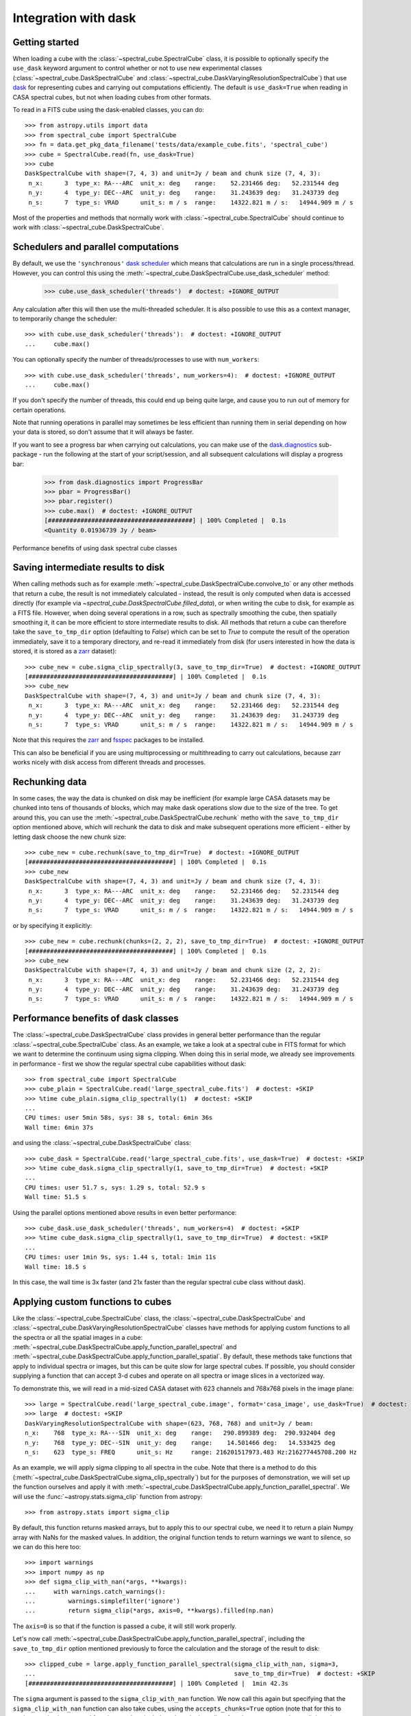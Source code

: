 Integration with dask
=====================

Getting started
---------------

When loading a cube with the :class:`~spectral_cube.SpectralCube` class, it is possible to optionally
specify the ``use_dask`` keyword argument to control whether or not to use new experimental classes
(:class:`~spectral_cube.DaskSpectralCube` and :class:`~spectral_cube.DaskVaryingResolutionSpectralCube`)
that use `dask <https://dask.org/>`_ for representing cubes and carrying out computations efficiently. The default is
``use_dask=True`` when reading in CASA spectral cubes, but not when loading cubes from other formats.

To read in a FITS cube using the dask-enabled classes, you can do::

    >>> from astropy.utils import data
    >>> from spectral_cube import SpectralCube
    >>> fn = data.get_pkg_data_filename('tests/data/example_cube.fits', 'spectral_cube')
    >>> cube = SpectralCube.read(fn, use_dask=True)
    >>> cube
    DaskSpectralCube with shape=(7, 4, 3) and unit=Jy / beam and chunk size (7, 4, 3):
     n_x:      3  type_x: RA---ARC  unit_x: deg    range:    52.231466 deg:   52.231544 deg
     n_y:      4  type_y: DEC--ARC  unit_y: deg    range:    31.243639 deg:   31.243739 deg
     n_s:      7  type_s: VRAD      unit_s: m / s  range:    14322.821 m / s:   14944.909 m / s

Most of the properties and methods that normally work with :class:`~spectral_cube.SpectralCube`
should continue to work with :class:`~spectral_cube.DaskSpectralCube`.

Schedulers and parallel computations
------------------------------------

By default, we use the ``'synchronous'`` `dask scheduler <https://docs.dask.org/en/latest/scheduler-overview.html>`_
which means that calculations are run in a single process/thread. However, you can control this using the
:meth:`~spectral_cube.DaskSpectralCube.use_dask_scheduler` method:

    >>> cube.use_dask_scheduler('threads')  # doctest: +IGNORE_OUTPUT

Any calculation after this will then use the multi-threaded scheduler. It is also possible to use this
as a context manager, to temporarily change the scheduler::

    >>> with cube.use_dask_scheduler('threads'):  # doctest: +IGNORE_OUTPUT
    ...     cube.max()

You can optionally specify the number of threads/processes to use with ``num_workers``::

    >>> with cube.use_dask_scheduler('threads', num_workers=4):  # doctest: +IGNORE_OUTPUT
    ...     cube.max()

If you don't specify the number of threads, this could end up being quite large, and cause you to
run out of memory for certain operations.

Note that running operations in parallel may sometimes be less efficient than running them in
serial depending on how your data is stored, so don't assume that it will always be faster.

If you want to see a progress bar when carrying out calculations, you can make use of the
`dask.diagnostics <https://docs.dask.org/en/latest/diagnostics-local.html>`_ sub-package - run
the following at the start of your script/session, and all subsequent calculations will display
a progress bar:

    >>> from dask.diagnostics import ProgressBar
    >>> pbar = ProgressBar()
    >>> pbar.register()
    >>> cube.max()  # doctest: +IGNORE_OUTPUT
    [########################################] | 100% Completed |  0.1s
    <Quantity 0.01936739 Jy / beam>

Performance benefits of using dask spectral cube classes

Saving intermediate results to disk
-----------------------------------

When calling methods such as for example :meth:`~spectral_cube.DaskSpectralCube.convolve_to` or any other
methods that return a cube, the result is not immediately calculated - instead, the result is only computed
when data is accessed directly (for example via `~spectral_cube.DaskSpectralCube.filled_data`), or when
writing the cube to disk, for example as a FITS file. However, when doing several operations in a row, such
as spectrally smoothing the cube, then spatially smoothing it, it can be more efficient to store intermediate
results to disk. All methods that return a cube can therefore take the ``save_to_tmp_dir`` option (defaulting
to `False`) which can be set to `True` to compute the result of the operation immediately, save it to a
temporary directory, and re-read it immediately from disk (for users interested in how the data is stored,
it is stored as a `zarr <https://zarr.readthedocs.io/en/stable/>`_ dataset)::

    >>> cube_new = cube.sigma_clip_spectrally(3, save_to_tmp_dir=True)  # doctest: +IGNORE_OUTPUT
    [########################################] | 100% Completed |  0.1s
    >>> cube_new
    DaskSpectralCube with shape=(7, 4, 3) and unit=Jy / beam and chunk size (7, 4, 3):
     n_x:      3  type_x: RA---ARC  unit_x: deg    range:    52.231466 deg:   52.231544 deg
     n_y:      4  type_y: DEC--ARC  unit_y: deg    range:    31.243639 deg:   31.243739 deg
     n_s:      7  type_s: VRAD      unit_s: m / s  range:    14322.821 m / s:   14944.909 m / s

Note that this requires the `zarr`_ and `fsspec <https://pypi.org/project/fsspec/>`_ packages to be
installed.

This can also be beneficial if you are using multiprocessing or multithreading to carry out calculations,
because zarr works nicely with disk access from different threads and processes.

Rechunking data
---------------

In some cases, the way the data is chunked on disk may be inefficient (for example large CASA
datasets may be chunked into tens of thousands of blocks, which may make dask operations slow due to
the size of the tree. To get around this, you can use the :meth:`~spectral_cube.DaskSpectralCube.rechunk`
metho with the ``save_to_tmp_dir`` option mentioned above, which will rechunk the data to disk and
make subsequent operations more efficient - either by letting dask choose the new chunk size::

    >>> cube_new = cube.rechunk(save_to_tmp_dir=True)  # doctest: +IGNORE_OUTPUT
    [########################################] | 100% Completed |  0.1s
    >>> cube_new
    DaskSpectralCube with shape=(7, 4, 3) and unit=Jy / beam and chunk size (7, 4, 3):
     n_x:      3  type_x: RA---ARC  unit_x: deg    range:    52.231466 deg:   52.231544 deg
     n_y:      4  type_y: DEC--ARC  unit_y: deg    range:    31.243639 deg:   31.243739 deg
     n_s:      7  type_s: VRAD      unit_s: m / s  range:    14322.821 m / s:   14944.909 m / s

or by specifying it explicitly::

    >>> cube_new = cube.rechunk(chunks=(2, 2, 2), save_to_tmp_dir=True)  # doctest: +IGNORE_OUTPUT
    [########################################] | 100% Completed |  0.1s
    >>> cube_new
    DaskSpectralCube with shape=(7, 4, 3) and unit=Jy / beam and chunk size (2, 2, 2):
     n_x:      3  type_x: RA---ARC  unit_x: deg    range:    52.231466 deg:   52.231544 deg
     n_y:      4  type_y: DEC--ARC  unit_y: deg    range:    31.243639 deg:   31.243739 deg
     n_s:      7  type_s: VRAD      unit_s: m / s  range:    14322.821 m / s:   14944.909 m / s

Performance benefits of dask classes
------------------------------------

The :class:`~spectral_cube.DaskSpectralCube` class provides in general better
performance than the regular :class:`~spectral_cube.SpectralCube` class. As an
example, we take a look at a spectral cube in FITS format for which we want to
determine the continuum using sigma clipping. When doing this in serial mode,
we already see improvements in performance - first we show the regular spectral
cube capabilities without dask::

    >>> from spectral_cube import SpectralCube
    >>> cube_plain = SpectralCube.read('large_spectral_cube.fits')  # doctest: +SKIP
    >>> %time cube_plain.sigma_clip_spectrally(1)  # doctest: +SKIP
    ...
    CPU times: user 5min 58s, sys: 38 s, total: 6min 36s
    Wall time: 6min 37s

and using the :class:`~spectral_cube.DaskSpectralCube` class::

    >>> cube_dask = SpectralCube.read('large_spectral_cube.fits', use_dask=True)  # doctest: +SKIP
    >>> %time cube_dask.sigma_clip_spectrally(1, save_to_tmp_dir=True)  # doctest: +SKIP
    ...
    CPU times: user 51.7 s, sys: 1.29 s, total: 52.9 s
    Wall time: 51.5 s

Using the parallel options mentioned above results in even better performance::

    >>> cube_dask.use_dask_scheduler('threads', num_workers=4)  # doctest: +SKIP
    >>> %time cube_dask.sigma_clip_spectrally(1, save_to_tmp_dir=True)  # doctest: +SKIP
    ...
    CPU times: user 1min 9s, sys: 1.44 s, total: 1min 11s
    Wall time: 18.5 s

In this case, the wall time is 3x faster (and 21x faster than the regular
spectral cube class without dask).

Applying custom functions to cubes
----------------------------------

Like the :class:`~spectral_cube.SpectralCube` class, the
:class:`~spectral_cube.DaskSpectralCube` and
:class:`~spectral_cube.DaskVaryingResolutionSpectralCube` classes have methods for applying custom
functions to all the spectra or all the spatial images in a cube:
:meth:`~spectral_cube.DaskSpectralCube.apply_function_parallel_spectral` and
:meth:`~spectral_cube.DaskSpectralCube.apply_function_parallel_spatial`. By default, these methods
take functions that apply to individual spectra or images, but this can be quite slow for large
spectral cubes. If possible, you should consider supplying a function that can accept 3-d cubes
and operate on all spectra or image slices in a vectorized way.

To demonstrate this, we will read in a mid-sized CASA dataset with 623 channels and 768x768 pixels in
the image plane::

    >>> large = SpectralCube.read('large_spectral_cube.image', format='casa_image', use_dask=True)  # doctest: +SKIP
    >>> large  # doctest: +SKIP
    DaskVaryingResolutionSpectralCube with shape=(623, 768, 768) and unit=Jy / beam:
    n_x:    768  type_x: RA---SIN  unit_x: deg    range:   290.899389 deg:  290.932404 deg
    n_y:    768  type_y: DEC--SIN  unit_y: deg    range:    14.501466 deg:   14.533425 deg
    n_s:    623  type_s: FREQ      unit_s: Hz     range: 216201517973.483 Hz:216277445708.200 Hz

As an example, we will apply sigma clipping to all spectra in the cube. Note that there is a method
to do this (:meth:`~spectral_cube.DaskSpectralCube.sigma_clip_spectrally`) but for the purposes of
demonstration, we will set up the function ourselves and apply it with
:meth:`~spectral_cube.DaskSpectralCube.apply_function_parallel_spectral`. We will use the
:func:`~astropy.stats.sigma_clip` function from astropy::

    >>> from astropy.stats import sigma_clip

By default, this function returns masked arrays, but to apply this to our
spectral cube, we need it to return a plain Numpy array with NaNs for the masked
values. In addition, the original function tends to return warnings we want to
silence, so we can do this here too::

    >>> import warnings
    >>> import numpy as np
    >>> def sigma_clip_with_nan(*args, **kwargs):
    ...     with warnings.catch_warnings():
    ...         warnings.simplefilter('ignore')
    ...         return sigma_clip(*args, axis=0, **kwargs).filled(np.nan)

The ``axis=0`` is so that if the function is passed a cube, it will still work properly.

Let's now call :meth:`~spectral_cube.DaskSpectralCube.apply_function_parallel_spectral`, including the
``save_to_tmp_dir`` option mentioned previously to force the calculation and the storage of the result
to disk::

    >>> clipped_cube = large.apply_function_parallel_spectral(sigma_clip_with_nan, sigma=3,
    ...                                                       save_to_tmp_dir=True)  # doctest: +SKIP
    [########################################] | 100% Completed |  1min 42.3s

The ``sigma`` argument is passed to the ``sigma_clip_with_nan`` function. We now call this
again but specifying that the ``sigma_clip_with_nan`` function can also take cubes, using
the ``accepts_chunks=True`` option (note that for this to work properly, the wrapped function
needs to include ``axis=0`` in the call to :func:`~astropy.stats.sigma_clip` as shown above)::

    >>> clipped_cube = large.apply_function_parallel_spectral(sigma_clip_with_nan, sigma=3,
    ...                                                       accepts_chunks=True,
    ...                                                       save_to_tmp_dir=True)  # doctest: +SKIP
    [########################################] | 100% Completed | 56.8s

This leads to an improvement in performance of 1.8x in this case.
